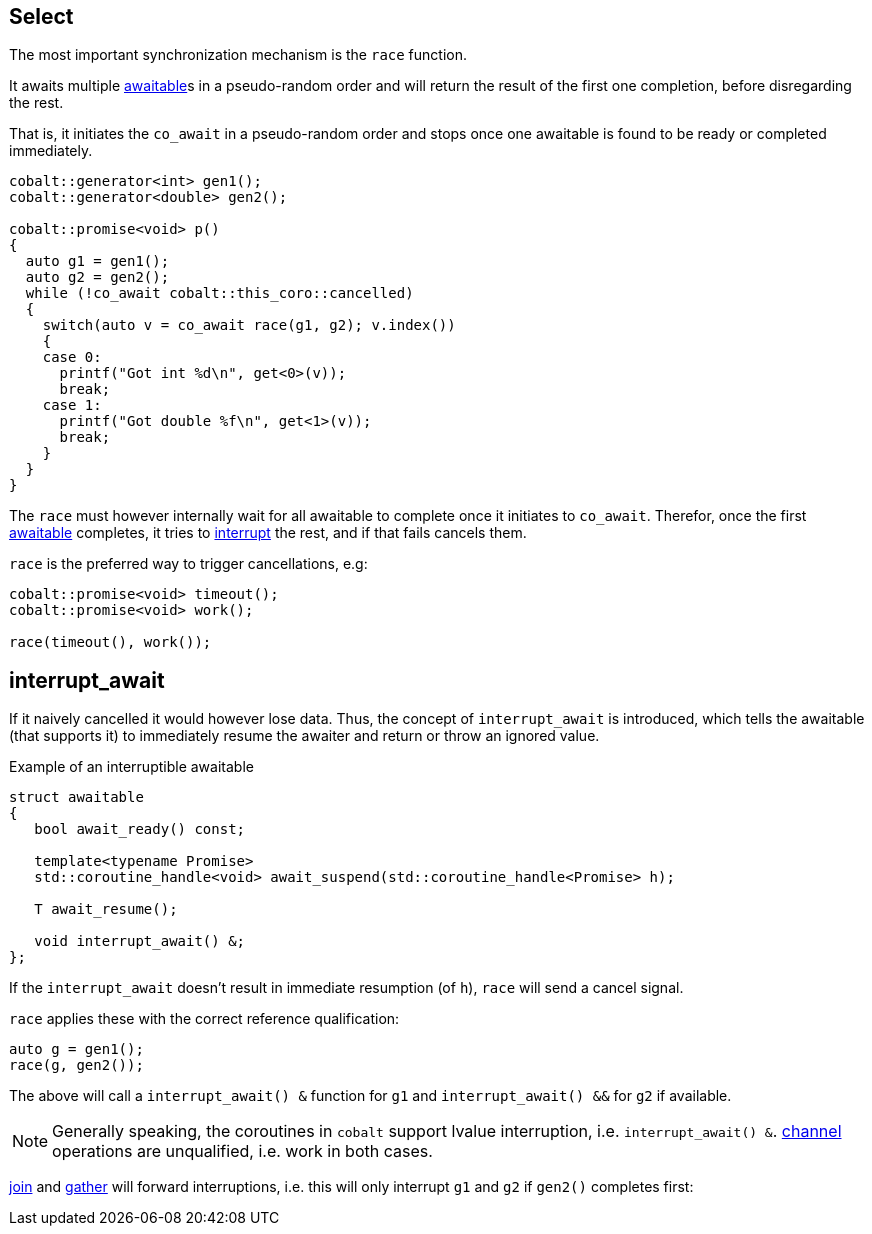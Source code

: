 [#design:race]
== Select

The most important synchronization mechanism is the `race` function.

It awaits multiple <<awaitable,awaitable>>s in a pseudo-random order
and will return the result of the first one completion, before disregarding the rest.

That is, it initiates the `co_await` in a pseudo-random order and stops once one
awaitable is found to be ready or completed immediately.

[source,cpp]
----
cobalt::generator<int> gen1();
cobalt::generator<double> gen2();

cobalt::promise<void> p()
{
  auto g1 = gen1();
  auto g2 = gen2();
  while (!co_await cobalt::this_coro::cancelled)
  {
    switch(auto v = co_await race(g1, g2); v.index())
    {
    case 0:
      printf("Got int %d\n", get<0>(v));
      break;
    case 1:
      printf("Got double %f\n", get<1>(v));
      break;
    }
  }
}
----

The `race` must however internally wait  for all awaitable to complete
once it initiates to `co_await`.
Therefor, once the first <<awaitable, awaitable>> completes,
it tries to <<interrupt_await, interrupt>> the rest, and if that fails cancels them.

`race` is the preferred way to trigger cancellations, e.g:

[source,cpp]
----
cobalt::promise<void> timeout();
cobalt::promise<void> work();

race(timeout(), work());
----

[#design:interrupt_await]
== interrupt_await

If it naively cancelled it would however lose data.
Thus, the concept of  `interrupt_await` is introduced,
which tells the awaitable (that supports it)
to immediately resume the awaiter and return or throw an ignored value.

.Example of an interruptible awaitable
[source,cpp]
----
struct awaitable
{
   bool await_ready() const;

   template<typename Promise>
   std::coroutine_handle<void> await_suspend(std::coroutine_handle<Promise> h);

   T await_resume();

   void interrupt_await() &;
};
----

If the `interrupt_await` doesn't result in immediate resumption (of `h`),
`race` will send a cancel signal.

`race` applies these with the correct reference qualification:

[source,cpp]
----
auto g = gen1();
race(g, gen2());
----

The above will call a `interrupt_await() &` function for `g1` and `interrupt_await() &&` for `g2` if available.

NOTE: Generally speaking, the coroutines in `cobalt` support lvalue interruption, i.e. `interrupt_await() &`.
<<channel,channel>> operations are unqualified, i.e. work in both cases.

<<join,join>> and <<gather, gather>> will forward interruptions,
i.e. this will only interrupt `g1` and `g2` if `gen2()` completes first:

